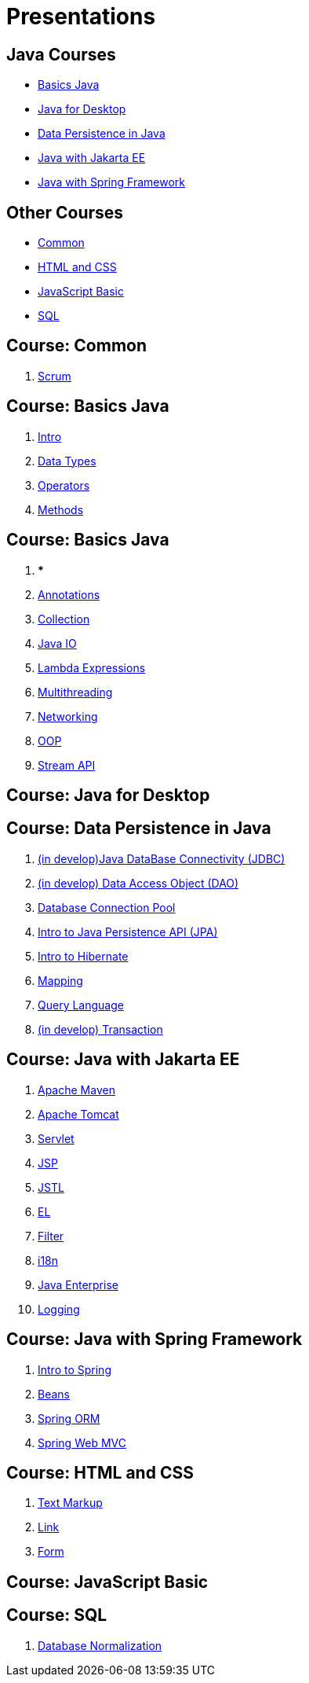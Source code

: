 = Presentations

== Java Courses

* <<course-java-basics, Basics Java>>
* <<course-java-desktop, Java for Desktop>>
* <<course-java-data-persistence, Data Persistence in Java>>
* <<course-java-jakarta-ee, Java with Jakarta EE>>
* <<course-java-spring-framework, Java with Spring Framework>>

== Other Courses

* <<course-common, Common>>
* <<course-html-and-css, HTML and CSS>>
* <<course-javascript-basic, JavaScript Basic>>
* <<course-sql, SQL>>

== Course: Common [[course-common]]

1. link:./common/scrum.html[Scrum]

== Course: Basics Java [[course-java-basics]]

1. link:./java/basic/intro.html[Intro]
2. link:./java/basic/data-types.html[Data Types]
3. link:./java/basic/operators.html[Operators]
4. link:./java/basic/methods.html[Methods]

== Course: Basics Java [[course-java-basics-2]]

1. ***
2. link:./java/basic/annotations.html[Annotations]
3. link:./java/basic/collection.html[Collection]
4. link:./java/basic/java-io.html[Java IO]
5. link:./java/basic/lambda-expressions.html[Lambda Expressions]
6. link:./java/basic/multithreading.html[Multithreading]
7. link:./java/basic/networking.html[Networking]
8. link:./java/basic/oop.html[OOP]
9. link:./java/basic/stream-api.html[Stream API]

== Course: Java for Desktop [[course-java-desktop]]

== Course: Data Persistence in Java [[course-java-data-persistence]]

1. link:./java/data-persistence/jdbc.html[(in develop)Java DataBase Connectivity (JDBC)]
2. link:./java/data-persistence/dto.html[(in develop) Data Access Object (DAO)]
3. link:./java/data-persistence/database-connection-pool.html[Database Connection Pool]
4. link:./java/data-persistence/intro-jpa.html[Intro to Java Persistence API (JPA)]
5. link:./java/data-persistence/intro-hibernate.html[Intro to Hibernate]
6. link:./java/data-persistence/mapping.html[Mapping]
7. link:./java/data-persistence/query-language.html[Query Language]
8. link:./java/data-persistence/transaction.html[(in develop) Transaction]

== Course: Java with Jakarta EE [[course-java-jakarta-ee]]

1. link:./java/jakarta-ee/apache-maven.html[Apache Maven]
2. link:./java/jakarta-ee/apache-tomcat.html[Apache Tomcat]
3. link:./java/jakarta-ee/servlet.html[Servlet]
4. link:./java/jakarta-ee/jsp.html[JSP]
5. link:./java/jakarta-ee/jstl.html[JSTL]
6. link:./java/jakarta-ee/el.html[EL]
7. link:./java/jakarta-ee/filter.html[Filter]
8. link:./java/jakarta-ee/i18n.html[i18n]
9. link:./java/jakarta-ee/java-enterprise.html[Java Enterprise]
10. link:./java/jakarta-ee/logging.html[Logging]

== Course: Java with Spring Framework [[course-java-spring-framework]]

1. link:./java/spring/intro-spring.html[Intro to Spring]
2. link:./java/spring/beans.html[Beans]
3. link:./java/spring/spring-orm.html[Spring ORM]
4. link:./java/spring/spring-webmvc.html[Spring Web MVC]

== Course: HTML and CSS [[course-html-and-css]]

1. link:./html-and-css/text-markup.html[Text Markup]
2. link:./html-and-css/link.html[Link]
3. link:./html-and-css/form.html[Form]

== Course: JavaScript Basic [[course-javascript-basic]]

== Course: SQL [[course-sql]]

1. link:./sql/database-normalization.html[Database Normalization]
